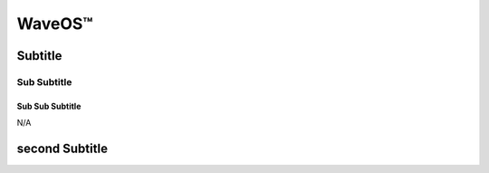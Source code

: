 WaveOS™
================================================



Subtitle
~~~~~~~~~~~~~~~~~~~~~~~~~~~~~~~~~~~~~~~~~~~~~~~~~~~~~~~~ 


Sub Subtitle
------------------------------


   
   
Sub Sub Subtitle
####################

N/A
   

second Subtitle
~~~~~~~~~~~~~~~~~~~~~~~~~~~~~~~~~~~~~~~~~~~~~~~~~~~~~~

